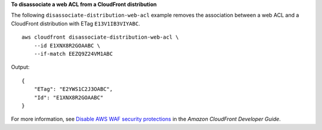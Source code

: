 **To disassociate a web ACL from a CloudFront distribution**

The following ``disassociate-distribution-web-acl`` example removes the association between a web ACL and a CloudFront distribution with ETag ``E13V1IB3VIYABC``. ::

    aws cloudfront disassociate-distribution-web-acl \
        --id E1XNX8R2GOAABC \
        --if-match EEZQ9Z24VM1ABC

Output::

    {
        "ETag": "E2YWS1C2J3OABC",
        "Id": "E1XNX8R2GOAABC"
    }

For more information, see `Disable AWS WAF security protections <https://docs.aws.amazon.com/AmazonCloudFront/latest/DeveloperGuide/disable-waf.html>`__ in the *Amazon CloudFront Developer Guide*.